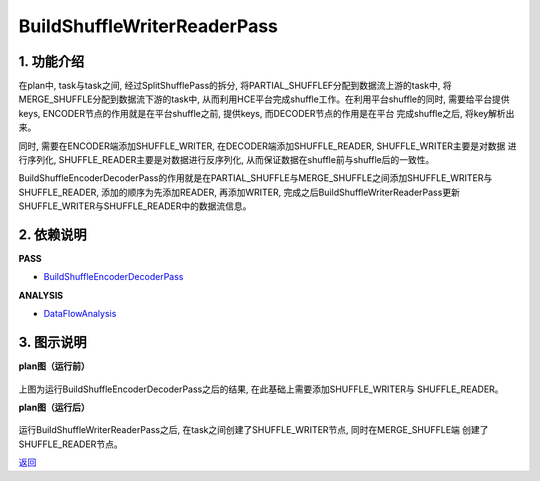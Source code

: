 ==============================
BuildShuffleWriterReaderPass
==============================

1. 功能介绍
-----------------
在plan中, task与task之间, 经过SplitShufflePass的拆分, 将PARTIAL_SHUFFLEF分配到数据流上游的task中,
将MERGE_SHUFFLE分配到数据流下游的task中, 从而利用HCE平台完成shuffle工作。在利用平台shuffle的同时,
需要给平台提供keys, ENCODER节点的作用就是在平台shuffle之前, 提供keys, 而DECODER节点的作用是在平台
完成shuffle之后, 将key解析出来。

同时, 需要在ENCODER端添加SHUFFLE_WRITER, 在DECODER端添加SHUFFLE_READER, SHUFFLE_WRITER主要是对数据
进行序列化, SHUFFLE_READER主要是对数据进行反序列化, 从而保证数据在shuffle前与shuffle后的一致性。

BuildShuffleEncoderDecoderPass的作用就是在PARTIAL_SHUFFLE与MERGE_SHUFFLE之间添加SHUFFLE_WRITER与
SHUFFLE_READER, 添加的顺序为先添加READER, 再添加WRITER, 完成之后BuildShuffleWriterReaderPass更新
SHUFFLE_WRITER与SHUFFLE_READER中的数据流信息。

2. 依赖说明
------------
**PASS**

* `BuildShuffleEncoderDecoderPass <build_shuffle_encoder_decoder_pass.html>`_

**ANALYSIS**

* `DataFlowAnalysis <../analysises/data_flow_analysis.html>`_

3. 图示说明
-------------
**plan图（运行前）**

    .. image:: ../static/passes/build_shuffle_writer_reader_pass_0.png
       :width: 600px

上图为运行BuildShuffleEncoderDecoderPass之后的结果, 在此基础上需要添加SHUFFLE_WRITER与
SHUFFLE_READER。

**plan图（运行后）**

    .. image:: ../static/passes/build_shuffle_writer_reader_pass_1.png
       :width: 600px

运行BuildShuffleWriterReaderPass之后, 在task之间创建了SHUFFLE_WRITER节点, 同时在MERGE_SHUFFLE端
创建了SHUFFLE_READER节点。


`返回 <../plan_pass.html#pass>`_
